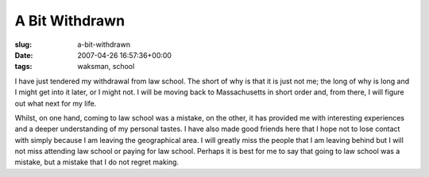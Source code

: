 A Bit Withdrawn
===============

:slug: a-bit-withdrawn
:date: 2007-04-26 16:57:36+00:00
:tags: waksman, school

I have just tendered my withdrawal from law school. The short of why is
that it is just not me; the long of why is long and I might get into it
later, or I might not. I will be moving back to Massachusetts in short
order and, from there, I will figure out what next for my life.

Whilst, on one hand, coming to law school was a mistake, on the other,
it has provided me with interesting experiences and a deeper
understanding of my personal tastes. I have also made good friends here
that I hope not to lose contact with simply because I am leaving the
geographical area. I will greatly miss the people that I am leaving
behind but I will not miss attending law school or paying for law
school. Perhaps it is best for me to say that going to law school was a
mistake, but a mistake that I do not regret making.
